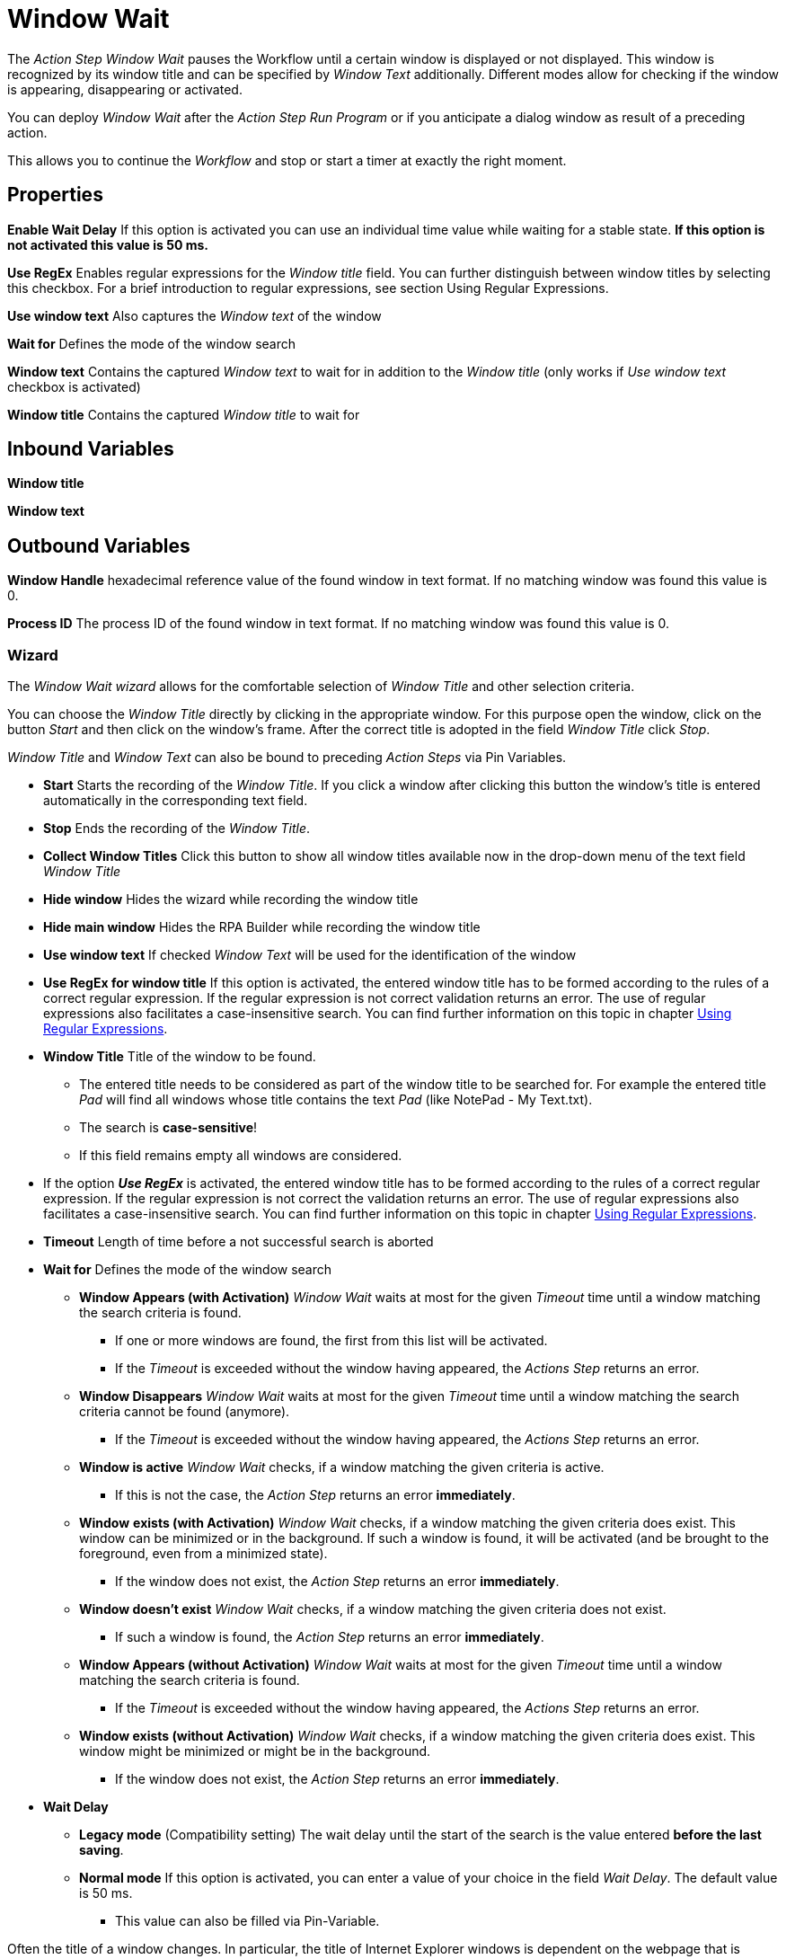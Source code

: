 

= Window Wait

The _Action Step Window Wait_ pauses the Workflow until a certain window
is displayed or not displayed. This window is recognized by its window
title and can be specified by _Window Text_ additionally. Different
modes allow for checking if the window is appearing, disappearing or
activated.

You can deploy _Window Wait_ after the _Action Step Run Program_ or if
you anticipate a dialog window as result of a preceding action.

This allows you to continue the _Workflow_ and stop or start a timer at
exactly the right moment.

== Properties

*Enable Wait Delay* If this option is activated you can use an
individual time value while waiting for a stable state. *If this option
is not activated this value is 50 ms.*

*Use RegEx* Enables regular expressions for the _Window title_ field.
You can further distinguish between window titles by selecting this
checkbox. For a brief introduction to regular expressions, see section
Using Regular Expressions.

*Use window text* Also captures the _Window text_ of the window

*Wait for* Defines the mode of the window search

**Window text** Contains the
captured _Window text_ to wait for in addition to the _Window title_
(only works if _Use window text_ checkbox is activated)

**Window title** Contains the captured _Window title_ to wait for

== Inbound Variables

*Window title*

*Window text*

== Outbound Variables

*Window Handle* hexadecimal reference value of the found window in text
format. If no matching window was found this value is 0.

*Process ID* The process ID of the found window in text format. If no
matching window was found this value is 0.

=== Wizard

The _Window Wait wizard_ allows for the comfortable selection of _Window
Title_ and other selection criteria.

You can choose the _Window Title_ directly by clicking in the
appropriate window. For this purpose open the window, click on the
button _Start_  and then
click on the window’s frame. After the correct title is adopted in the
field _Window Title_ click _Stop_.

_Window Title_ and _Window Text_ can also be bound to preceding _Action
Steps_ via Pin Variables.

* *Start* Starts the recording of the _Window Title_. If you click a
window after clicking this button the window’s title is entered
automatically in the corresponding text field.
* *Stop* Ends the recording of the _Window Title_.
* *Collect Window Titles* Click this button to show all window titles
available now in the drop-down menu of the text field _Window Title_
* *Hide window* Hides the wizard while recording the window title
* *Hide main window* Hides the RPA Builder while recording the
window title
* *Use window text* If checked _Window Text_ will be used for the
identification of the window
* *Use RegEx for window title* If this option is activated, the entered
window title has to be formed according to the rules of a correct
regular expression. If the regular expression is not correct validation
returns an error. The use of regular expressions also facilitates a
case-insensitive search. You can find further information on this topic
in chapter xref:advanced-concepts-using-regular-expressions.adoc[Using Regular Expressions].
* *Window Title* Title of the window to be found.
** The entered title needs to be considered as part of the window title
to be searched for. For example the entered title _Pad_ will find all
windows whose title contains the text _Pad_ (like NotePad - My
Text.txt).
** The search is *case-sensitive*!
** If this field remains empty all windows are considered.
* If the option *_Use RegEx_* is activated, the entered window title has
to be formed according to the rules of a correct regular expression. If
the regular expression is not correct the validation returns an error.
The use of regular expressions also facilitates a case-insensitive
search. You can find further information on this topic in chapter
xref:advanced-concepts-using-regular-expressions.adoc[Using Regular Expressions].
* *Timeout* Length of time before a not successful search is aborted
* *Wait for* Defines the mode of the window search
** *Window Appears (with Activation)* _Window Wait_ waits at most for
the given _Timeout_ time until a window matching the search criteria is
found.
*** If one or more windows are found, the first from this list will be
activated.
*** If the _Timeout_ is exceeded without the window having appeared, the
_Actions Step_ returns an error.
** *Window Disappears* _Window Wait_ waits at most for the given
_Timeout_ time until a window matching the search criteria cannot be
found (anymore).
*** If the _Timeout_ is exceeded without the window having appeared, the
_Actions Step_ returns an error.
** *Window is active* _Window Wait_ checks, if a window matching the
given criteria is active.
*** If this is not the case, the _Action Step_ returns an error
*immediately*.
** *Window* *exists (with Activation)* _Window Wait_ checks, if a window
matching the given criteria does exist. This window can be minimized or
in the background. If such a window is found, it will be activated (and
be brought to the foreground, even from a minimized state).
*** If the window does not exist, the _Action Step_ returns an error
*immediately*.
** *Window doesn’t exist* _Window Wait_ checks, if a window matching the
given criteria does not exist.
*** If such a window is found, the _Action Step_ returns an error
*immediately*.
** *Window Appears (without Activation)* _Window Wait_ waits at most for
the given _Timeout_ time until a window matching the search criteria is
found.
*** If the _Timeout_ is exceeded without the window having appeared, the
_Actions Step_ returns an error.
** *Window exists (without Activation)* _Window Wait_ checks, if a
window matching the given criteria does exist. This window might be
minimized or might be in the background.
*** If the window does not exist, the _Action Step_ returns an error
*immediately*.
* *Wait Delay*
** *Legacy mode* (Compatibility setting) The wait delay until the start
of the search is the value entered *before the last saving*.
** *Normal mode* If this option is activated, you can enter a value of
your choice in the field _Wait Delay_. The default value is 50 ms.
*** This value can also be filled via Pin-Variable.

Often the title of a window changes. In particular, the title of
Internet Explorer windows is dependent on the webpage that is shown.
This means that if you want to use Window wait for a certain URL, be
sure to capture the correct title with the wizard or use regular
expressions. You could also simply use only a part of the window title.

Please consider, that Wait Delay in Workflow Editor versions earlier
than 4.2 was always 250 ms. For reasons of compatibility, Wait Delay is
set to Legacy mode, and thereby set to 250 ms, in Workflows built with
older versions. You can change this mode. However, this can lead to
differences in the measurement results between the old and the new
version of your Workflow.
